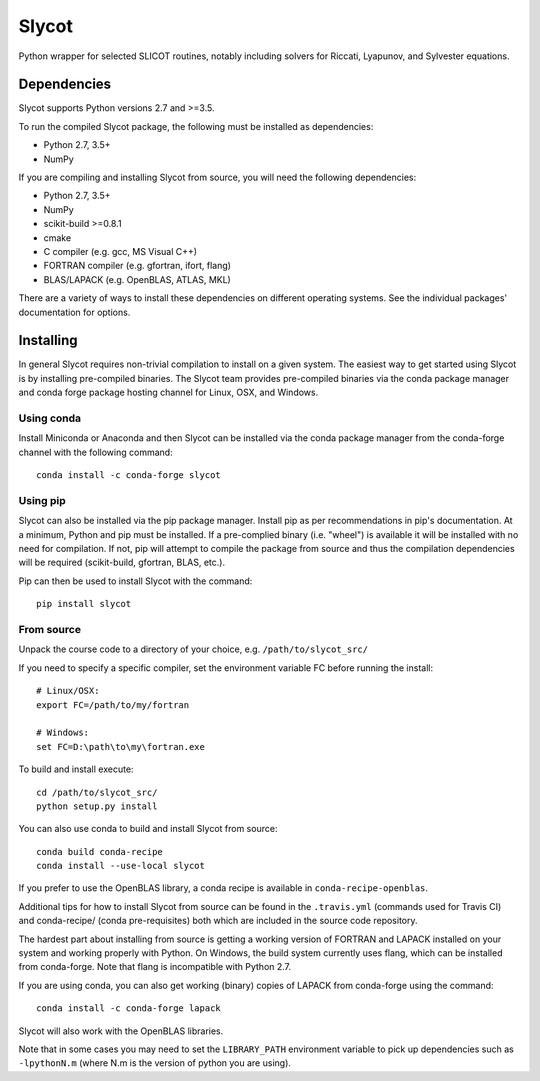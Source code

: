 Slycot
======

.. image:: https://img.shields.io/pypi/v/slycot.svg
   :target: https://pypi.org/project/slycot/

.. image:: https://anaconda.org/conda-forge/slycot/badges/version.svg
   :target: https://anaconda.org/conda-forge/slycot

.. image:: https://travis-ci.org/python-control/Slycot.svg?branch=master
   :target: https://travis-ci.org/python-control/Slycot

.. image:: https://coveralls.io/repos/python-control/slycot/badge.png
   :target: https://coveralls.io/r/python-control/slycot

Python wrapper for selected SLICOT routines, notably including solvers for
Riccati, Lyapunov, and Sylvester equations.

Dependencies
------------

Slycot supports Python versions 2.7 and >=3.5.

To run the compiled Slycot package, the following must be installed as
dependencies:

- Python 2.7, 3.5+
- NumPy

If you are compiling and installing Slycot from source, you will need the
following dependencies:

- Python 2.7, 3.5+
- NumPy
- scikit-build >=0.8.1
- cmake
- C compiler (e.g. gcc, MS Visual C++)
- FORTRAN compiler (e.g. gfortran, ifort, flang)
- BLAS/LAPACK (e.g. OpenBLAS, ATLAS, MKL)

There are a variety of ways to install these dependencies on different
operating systems. See the individual packages' documentation for options.

Installing
-----------

In general Slycot requires non-trivial compilation to install on a given
system. The easiest way to get started using Slycot is by installing
pre-compiled binaries. The Slycot team provides pre-compiled binaries via the
conda package manager and conda forge package hosting channel for Linux, OSX,
and Windows.

Using conda
~~~~~~~~~~~

Install Miniconda or Anaconda and then Slycot can be installed via the conda
package manager from the conda-forge channel with the following command::

    conda install -c conda-forge slycot

Using pip
~~~~~~~~~

Slycot can also be installed via the pip package manager. Install pip as per
recommendations in pip's documentation. At a minimum, Python and pip must be
installed. If a pre-complied binary (i.e. "wheel") is available it will be
installed with no need for compilation. If not, pip will attempt to compile the
package from source and thus the compilation dependencies will be required
(scikit-build, gfortran, BLAS, etc.).

Pip can then be used to install Slycot with the command::

    pip install slycot

From source
~~~~~~~~~~~

Unpack the course code to a directory of your choice,
e.g. ``/path/to/slycot_src/``

If you need to specify a specific compiler, set the environment variable FC
before running the install::

    # Linux/OSX:
    export FC=/path/to/my/fortran

    # Windows:
    set FC=D:\path\to\my\fortran.exe

To build and install execute::

    cd /path/to/slycot_src/
    python setup.py install

You can also use conda to build and install Slycot from source::

    conda build conda-recipe
    conda install --use-local slycot

If you prefer to use the OpenBLAS library, a conda recipe is available in
``conda-recipe-openblas``.

Additional tips for how to install Slycot from source can be found in the
``.travis.yml`` (commands used for Travis CI) and conda-recipe/ (conda
pre-requisites) both which are included in the source code repository.

The hardest part about installing from source is getting a working version of
FORTRAN and LAPACK installed on your system and working properly with Python.
On Windows, the build system currently uses flang, which can be installed from
conda-forge. Note that flang is incompatible with Python 2.7.

If you are using conda, you can also get working (binary) copies of LAPACK from
conda-forge using the command::

   conda install -c conda-forge lapack

Slycot will also work with the OpenBLAS libraries.

Note that in some cases you may need to set the ``LIBRARY_PATH`` environment
variable to pick up dependencies such as ``-lpythonN.m`` (where N.m is the
version of python you are using).
